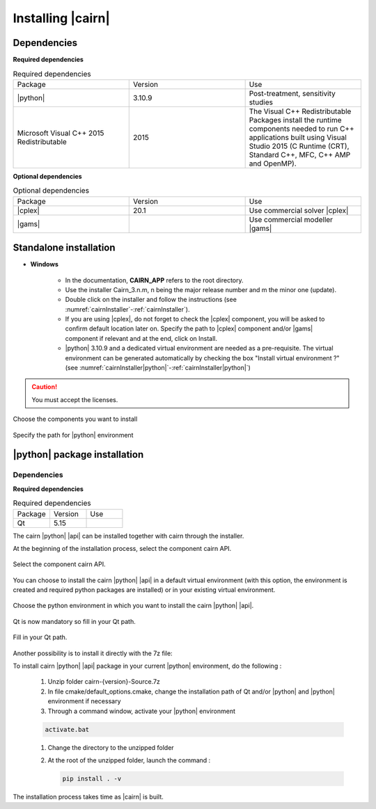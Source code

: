 .. _installp:


###################
Installing |cairn|
###################

Dependencies
============

**Required dependencies**

.. list-table:: Required dependencies
   :widths: 100 100 100
   :class: longtable

   * - Package
     - Version
     - Use
   * - |python|
     - 3.10.9
     - Post-treatment, sensitivity studies
   * - Microsoft Visual C++ 2015 Redistributable
     - 2015
     - The Visual C++ Redistributable Packages install the runtime components needed to run C++ applications built using Visual Studio 2015 (C Runtime (CRT), Standard C++, MFC, C++ AMP and OpenMP).

**Optional dependencies**

.. list-table:: Optional dependencies
   :widths: 100 100 100
   :class: longtable

   * - Package
     - Version
     - Use
   * - |cplex|
     - 20.1
     - Use commercial solver |cplex|
   * - |gams|
     - 
     - Use commercial modeller |gams|

Standalone installation
=======================

- **Windows**

	- In the documentation, **CAIRN_APP** refers to the root directory.
	- Use the installer Cairn_3.n.m, n being the major release number and m the minor one (update).
	- Double click on the installer and follow the instructions (see :numref:`cairnInstaller`-:ref:`cairnInstaller`).
	- If you are using |cplex|, do not forget to check the |cplex| component, you will be asked to confirm default location later on.
	  Specify the path to |cplex| component and/or |gams| component if relevant and at the end, click on Install.
	- |python| 3.10.9 and a dedicated virtual environment are needed as a pre-requisite.
	  The virtual environment can be generated automatically by checking the box "Install virtual environment ?" 
	  (see :numref:`cairnInstaller|python|`-:ref:`cairnInstaller|python|`)


.. caution:: 
	
   You must accept the licenses.


.. figure:: images/CairnInstaller1.PNG
   :width: 500 
   :name: cairnInstaller
   :align: center

   Choose the components you want to install


.. figure:: images/cairnInstaller2.PNG
   :width: 500 
   :name: cairnInstaller|python|
   :align: center

   Specify the path for |python| environment 


.. ifconfig:: cea_content
  
  .. include:: ../privateDoc/about_cairn/installation_cea_windows.rst

.. ifconfig:: cea_content
  
  - **CEA linux server**

  1 linux server is accessible at LSET:

  #. AAR

  To be documented...

|python| package installation
=============================

Dependencies
------------

**Required dependencies**

.. list-table:: Required dependencies
   :widths: 200, 200, 200
   :class: longtable

   * - Package
     - Version
     - Use
   * - Qt
     - 5.15
     - 

The cairn |python| |api| can be installed together with cairn through the installer.

At the beginning of the installation process, select the component cairn API.

.. figure:: images/InstallAPI1.PNG
   :width: 500 
   :name: cairnPythonAPIInstaller
   :align: center

   Select the component cairn API.

You can choose to install the cairn |python| |api| in a default virtual environment (with this option, the environment is created and required python packages are installed) or in your existing virtual environment.

.. figure:: images/InstallAPI2.PNG
   :width: 500 
   :name: cairnPythonAPIInstallerEnv
   :align: center

   Choose the python environment in which you want to install the cairn |python| |api|.

Qt is now mandatory so fill in your Qt path.

.. figure:: images/InstallAPI3.PNG
   :width: 500 
   :name: cairnPythonAPIInstallerQt
   :align: center

   Fill in your Qt path.

Another possibility is to install it directly with the 7z file:

To install cairn |python| |api| package in your current |python| environment, do the following :

  #. Unzip folder cairn-{version}-Source.7z

  #. In file cmake/default_options.cmake, change the installation path of Qt and/or |python| and |python| environment if necessary

  #. Through a command window, activate your |python| environment

  .. code-block:: batch

    activate.bat

  #. Change the directory to the unzipped folder

  #. At the root of the unzipped folder, launch the command :

     .. code-block:: batch

	   pip install . -v

The installation process takes time as |cairn| is built.

.. ifconfig:: cea_content

  .. include:: ../privateDoc/about_cairn/installation_module_cairn.rst
